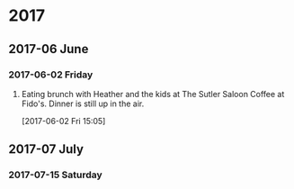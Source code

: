 
* 2017
** 2017-06 June
*** 2017-06-02 Friday
**** Eating brunch with Heather and the kids at The Sutler Saloon Coffee at Fido's. Dinner is still up in the air.
     :LOGBOOK:
     CLOCK: [2017-06-02 Fri 15:05]--[2017-06-02 Fri 15:08] =>  0:03
     :END:
   [2017-06-02 Fri 15:05]
** 2017-07 July
*** 2017-07-15 Saturday
